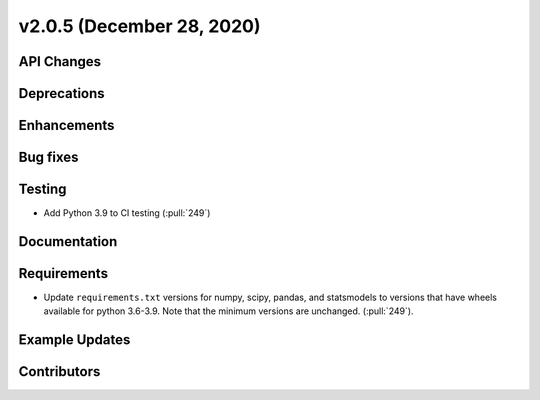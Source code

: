 **************************
v2.0.5 (December 28, 2020)
**************************



API Changes
-----------

Deprecations
------------

Enhancements
------------

Bug fixes
---------

Testing
-------
* Add Python 3.9 to CI testing (:pull:`249`)

Documentation
-------------

Requirements
------------
* Update ``requirements.txt`` versions for numpy, scipy, pandas,
  and statsmodels to versions that have wheels available for python
  3.6-3.9. Note that the minimum versions are unchanged. (:pull:`249`).

Example Updates
---------------


Contributors
------------
